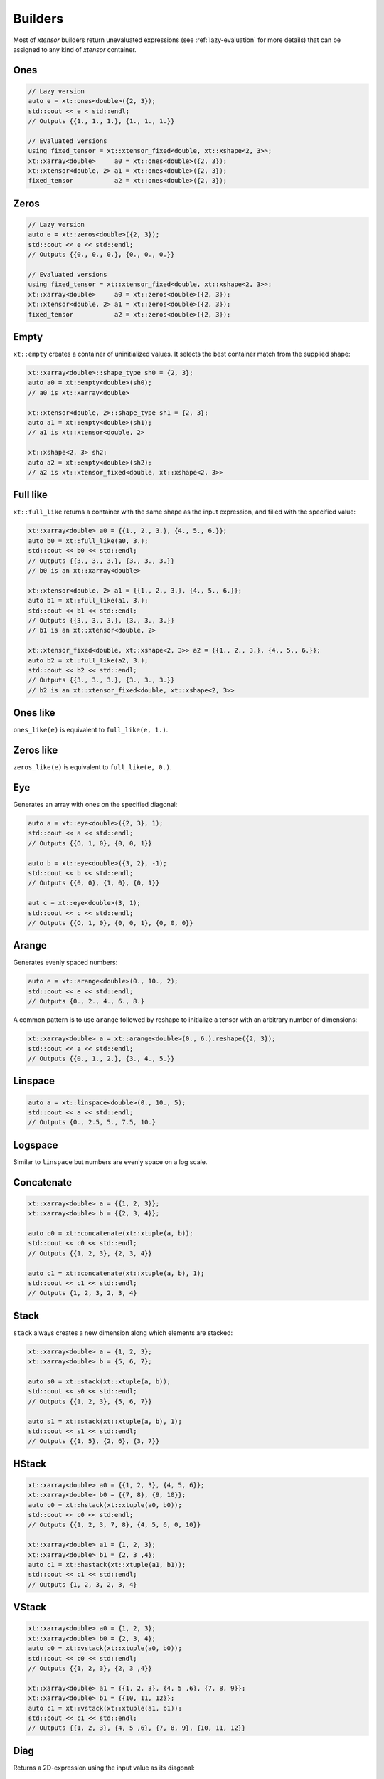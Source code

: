 .. Copyright (c) 2016, Johan Mabille, Sylvain Corlay and Wolf Vollprecht

   Distributed under the terms of the BSD 3-Clause License.

   The full license is in the file LICENSE, distributed with this software.

Builders
========

Most of *xtensor* builders return unevaluated expressions (see :ref:`lazy-evaluation`
for more details) that can be assigned to any kind of *xtensor* container.

Ones
----

.. code::

    // Lazy version
    auto e = xt::ones<double>({2, 3});
    std::cout << e < std::endl;
    // Outputs {{1., 1., 1.}, {1., 1., 1.}}

    // Evaluated versions
    using fixed_tensor = xt::xtensor_fixed<double, xt::xshape<2, 3>>;
    xt::xarray<double>     a0 = xt::ones<double>({2, 3});
    xt::xtensor<double, 2> a1 = xt::ones<double>({2, 3});
    fixed_tensor           a2 = xt::ones<double>({2, 3});

Zeros
-----

.. code::

    // Lazy version
    auto e = xt::zeros<double>({2, 3});
    std::cout << e << std::endl;
    // Outputs {{0., 0., 0.}, {0., 0., 0.}}

    // Evaluated versions
    using fixed_tensor = xt::xtensor_fixed<double, xt::xshape<2, 3>>;
    xt::xarray<double>     a0 = xt::zeros<double>({2, 3});
    xt::xtensor<double, 2> a1 = xt::zeros<double>({2, 3});
    fixed_tensor           a2 = xt::zeros<double>({2, 3});

Empty
-----

``xt::empty`` creates a container of uninitialized values. It selects the best container
match from the supplied shape:

.. code::

    xt::xarray<double>::shape_type sh0 = {2, 3};
    auto a0 = xt::empty<double>(sh0);
    // a0 is xt::xarray<double>

    xt::xtensor<double, 2>::shape_type sh1 = {2, 3};
    auto a1 = xt::empty<double>(sh1);
    // a1 is xt::xtensor<double, 2>

    xt::xshape<2, 3> sh2;
    auto a2 = xt::empty<double>(sh2);
    // a2 is xt::xtensor_fixed<double, xt::xshape<2, 3>>

Full like
---------

``xt::full_like`` returns a container with the same shape as the input expression, and
filled with the specified value:

.. code::

    xt::xarray<double> a0 = {{1., 2., 3.}, {4., 5., 6.}};
    auto b0 = xt::full_like(a0, 3.);
    std::cout << b0 << std::endl;
    // Outputs {{3., 3., 3.}, {3., 3., 3.}}
    // b0 is an xt::xarray<double>

    xt::xtensor<double, 2> a1 = {{1., 2., 3.}, {4., 5., 6.}};
    auto b1 = xt::full_like(a1, 3.);
    std::cout << b1 << std::endl;
    // Outputs {{3., 3., 3.}, {3., 3., 3.}}
    // b1 is an xt::xtensor<double, 2>

    xt::xtensor_fixed<double, xt::xshape<2, 3>> a2 = {{1., 2., 3.}, {4., 5., 6.}};
    auto b2 = xt::full_like(a2, 3.);
    std::cout << b2 << std::endl;
    // Outputs {{3., 3., 3.}, {3., 3., 3.}}
    // b2 is an xt::xtensor_fixed<double, xt::xshape<2, 3>>

Ones like
---------

``ones_like(e)`` is equivalent to ``full_like(e, 1.)``.

Zeros like
----------

``zeros_like(e)`` is equivalent to ``full_like(e, 0.)``.

Eye
---

Generates an array with ones on the specified diagonal:

.. code::

    auto a = xt::eye<double>({2, 3}, 1);
    std::cout << a << std::endl;
    // Outputs {{O, 1, 0}, {0, 0, 1}}

    auto b = xt::eye<double>({3, 2}, -1);
    std::cout << b << std::endl;
    // Outputs {{0, 0}, {1, 0}, {0, 1}}

    aut c = xt::eye<double>(3, 1);
    std::cout << c << std::endl;
    // Outputs {{O, 1, 0}, {0, 0, 1}, {0, 0, 0}}

Arange
------

Generates evenly spaced numbers:

.. code::

    auto e = xt::arange<double>(0., 10., 2);
    std::cout << e << std::endl;
    // Outputs {0., 2., 4., 6., 8.}

A common pattern is to use ``arange`` followed by reshape to initialize
a tensor with an arbitrary number of dimensions:

.. code::

    xt::xarray<double> a = xt::arange<double>(0., 6.).reshape({2, 3});
    std::cout << a << std::endl;
    // Outputs {{0., 1., 2.}, {3., 4., 5.}}

Linspace
--------

.. code::

    auto a = xt::linspace<double>(0., 10., 5);
    std::cout << a << std::endl;
    // Outputs {0., 2.5, 5., 7.5, 10.}

Logspace
--------

Similar to ``linspace`` but numbers are evenly space on a log scale.

Concatenate
-----------

.. code::

    xt::xarray<double> a = {{1, 2, 3}};
    xt::xarray<double> b = {{2, 3, 4}};

    auto c0 = xt::concatenate(xt::xtuple(a, b));
    std::cout << c0 << std::endl;
    // Outputs {{1, 2, 3}, {2, 3, 4}}

    auto c1 = xt::concatenate(xt::xtuple(a, b), 1);
    std::cout << c1 << std::endl;
    // Outputs {1, 2, 3, 2, 3, 4}

Stack
-----

``stack`` always creates a new dimension along which elements are stacked:

.. code::

    xt::xarray<double> a = {1, 2, 3};
    xt::xarray<double> b = {5, 6, 7};

    auto s0 = xt::stack(xt::xtuple(a, b));
    std::cout << s0 << std::endl;
    // Outputs {{1, 2, 3}, {5, 6, 7}}

    auto s1 = xt::stack(xt::xtuple(a, b), 1);
    std::cout << s1 << std::endl;
    // Outputs {{1, 5}, {2, 6}, {3, 7}}

HStack
------

.. code::

    xt::xarray<double> a0 = {{1, 2, 3}, {4, 5, 6}};
    xt::xarray<double> b0 = {{7, 8}, {9, 10}};
    auto c0 = xt::hstack(xt::xtuple(a0, b0));
    std::cout << c0 << std:endl;
    // Outputs {{1, 2, 3, 7, 8}, {4, 5, 6, 0, 10}}

    xt::xarray<double> a1 = {1, 2, 3};
    xt::xarray<double> b1 = {2, 3 ,4};
    auto c1 = xt::hastack(xt::xtuple(a1, b1));
    std::cout << c1 << std::endl;
    // Outputs {1, 2, 3, 2, 3, 4}

VStack
------

.. code::

    xt::xarray<double> a0 = {1, 2, 3};
    xt::xarray<double> b0 = {2, 3, 4};
    auto c0 = xt::vstack(xt::xtuple(a0, b0));
    std::cout << c0 << std::endl;
    // Outputs {{1, 2, 3}, {2, 3 ,4}}

    xt::xarray<double> a1 = {{1, 2, 3}, {4, 5 ,6}, {7, 8, 9}};
    xt::xarray<double> b1 = {{10, 11, 12}};
    auto c1 = xt::vstack(xt::xtuple(a1, b1));
    std::cout << c1 << std::endl;
    // Outputs {{1, 2, 3}, {4, 5 ,6}, {7, 8, 9}, {10, 11, 12}}

Diag
----

Returns a 2D-expression using the input value as its diagonal:

.. code::

    xt::xarray<double> a = {1, 5, 7};
    auto b = xt::diag(a);
    std::cout << b << std::endl;
    // Outputs {{1, 0, 0} {0, 5, 0}, {0, 0, 7}}

Diagonal
--------

Returns the elements on the diagonal of the expression

.. code::

    xt::xarray<double> a = {{1, 2, 3},
                            {4, 5, 6},
                            {7, 8, 9}};
    auto d = xt::diagonal(a);
    std::cout << d << std::endl;
    // Outputs {1, 5, 9}



